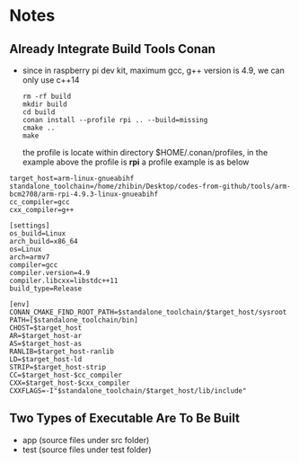 * Notes
** Already Integrate Build Tools Conan
   #+END_SRC
   - since in raspberry pi dev kit, maximum gcc, g++ version is 4.9, we can only
     use c++14
    #+BEGIN_SRC shell
      rm -rf build
      mkdir build
      cd build
      conan install --profile rpi .. --build=missing
      cmake ..
      make
    #+END_SRC
     the profile is locate within directory $HOME/.conan/profiles, in the
     example above the profile is *rpi*
    a profile example is as below
   #+begin_example
     target_host=arm-linux-gnueabihf
     standalone_toolchain=/home/zhibin/Desktop/codes-from-github/tools/arm-bcm2708/arm-rpi-4.9.3-linux-gnueabihf
     cc_compiler=gcc
     cxx_compiler=g++

     [settings]
     os_build=Linux
     arch_build=x86_64
     os=Linux
     arch=armv7
     compiler=gcc
     compiler.version=4.9
     compiler.libcxx=libstdc++11
     build_type=Release

     [env]
     CONAN_CMAKE_FIND_ROOT_PATH=$standalone_toolchain/$target_host/sysroot
     PATH=[$standalone_toolchain/bin]
     CHOST=$target_host
     AR=$target_host-ar
     AS=$target_host-as
     RANLIB=$target_host-ranlib
     LD=$target_host-ld
     STRIP=$target_host-strip
     CC=$target_host-$cc_compiler
     CXX=$target_host-$cxx_compiler
     CXXFLAGS=-I"$standalone_toolchain/$target_host/lib/include"
   #+end_example
** Two Types of Executable Are To Be Built
   - app (source files under src folder)
   - test (source files under test folder)

